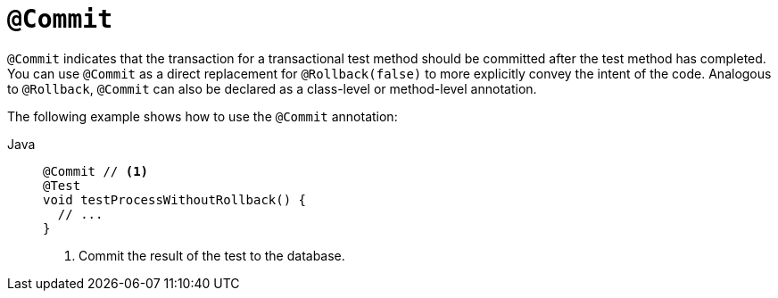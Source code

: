 [[spring-testing-annotation-commit]]
= `@Commit`

`@Commit` indicates that the transaction for a transactional test method should be
committed after the test method has completed. You can use `@Commit` as a direct
replacement for `@Rollback(false)` to more explicitly convey the intent of the code.
Analogous to `@Rollback`, `@Commit` can also be declared as a class-level or method-level
annotation.

The following example shows how to use the `@Commit` annotation:

[tabs]
======
Java::
+
[source,java,indent=0,subs="verbatim,quotes",role="primary"]
----
@Commit // <1>
@Test
void testProcessWithoutRollback() {
  // ...
}
----
<1> Commit the result of the test to the database.
======


